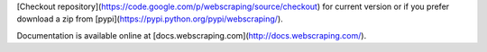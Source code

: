 [Checkout repository](https://code.google.com/p/webscraping/source/checkout) for current version or if you prefer download a zip from [pypi](https://pypi.python.org/pypi/webscraping/).

Documentation is available online at [docs.webscraping.com](http://docs.webscraping.com/).
